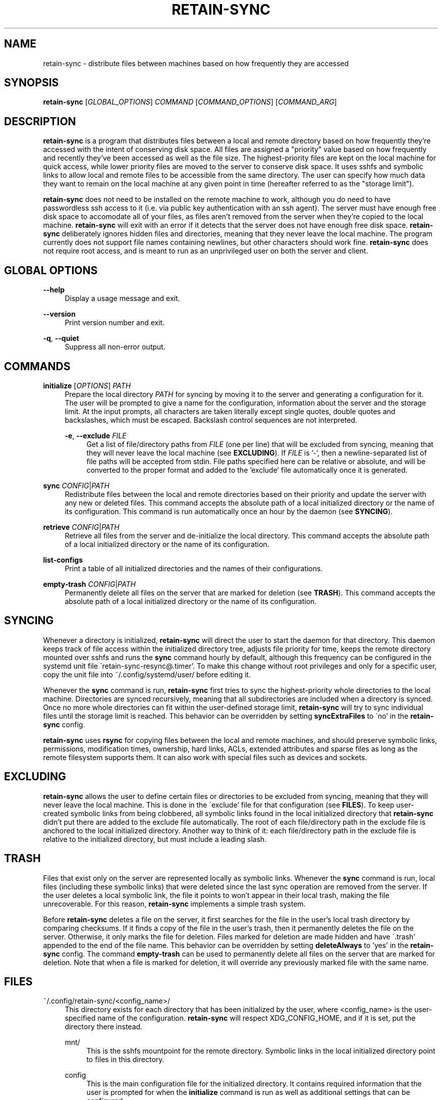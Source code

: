 .TH RETAIN-SYNC 1 "2016-09-10" "" ""
.SH NAME
retain-sync \- distribute files between machines based on how frequently they are accessed
.SH SYNOPSIS
\fBretain-sync\fR [\fIGLOBAL_OPTIONS\fR] \fICOMMAND\fR [\fICOMMAND_OPTIONS\fR] [\fICOMMAND_ARG\fR]
.SH DESCRIPTION
\fBretain-sync\fR is a program that distributes files between a local and remote
directory based on how frequently they're accessed with the intent of conserving disk
space. All files are assigned a "priority" value based on how frequently and recently
they've been accessed as well as the file size. The highest-priority files are kept on
the local machine for quick access, while lower priority files are moved to the server
to conserve disk space. It uses sshfs and symbolic links to allow local and remote files
to be accessible from the same directory. The user can specify how much data they want
to remain on the local machine at any given point in time (hereafter referred to as
the "storage limit").
.sp
\fBretain-sync\fR does not need to be installed on the remote machine to work, although
you do need to have passwordless ssh access to it (i.e. via public key authentication
with an ssh agent). The server must have enough free disk space to accomodate all of
your files, as files aren't removed from the server when they're copied to the local
machine. \fBretain-sync\fR will exit with an error if it detects that the server does
not have enough free disk space. \fBretain-sync\fR deliberately ignores hidden files and
directories, meaning that they never leave the local machine. The program currently does
not support file names containing newlines, but other characters should work fine.
\fBretain-sync\fR does not require root access, and is meant to run as an unprivileged
user on both the server and client.
.SH GLOBAL OPTIONS
\fB--help\fR
.RS 4
Display a usage message and exit.
.RE
.PP
\fB--version\fR
.RS 4
Print version number and exit.
.RE
.PP
\fB-q\fR, \fB--quiet\fR
.RS 4
Suppress all non-error output.
.SH COMMANDS
\fBinitialize\fR [\fIOPTIONS\fR] \fIPATH\fR
.RS 4
Prepare the local directory \fIPATH\fR for syncing by moving it to the server and
generating a configuration for it. The user will be prompted to give a name for the
configuration, information about the server and the storage limit. At the input prompts,
all characters are taken literally except single quotes, double quotes and backslashes,
which must be escaped. Backslash control sequences are not interpreted.
.sp
\fB-e\fR, \fB--exclude\fR \fIFILE\fR
.RS 4
Get a list of file/directory paths from \fIFILE\fR (one per line) that will be excluded
from syncing, meaning that they will never leave the local machine (see
\fBEXCLUDING\fR). If \fIFILE\fR is '-', then a newline-separated list of file paths will
be accepted from stdin. File paths specified here can be relative or absolute, and will
be converted to the proper format and added to the 'exclude' file automatically once it
is generated.
.RE 1
.PP
\fBsync\fR \fICONFIG\fR|\fIPATH\fR
.RS 4
Redistribute files between the local and remote directories based on their priority and
update the server with any new or deleted files. This command accepts the absolute path
of a local initialized directory or the name of its configuration. This command is run
automatically once an hour by the daemon (see \fBSYNCING\fR).
.RE
.PP
\fBretrieve\fR \fICONFIG\fR|\fIPATH\fR
.RS 4
Retrieve all files from the server and de-initialize the local directory. This command
accepts the absolute path of a local initialized directory or the name of its
configuration.
.RE
.PP
\fBlist-configs\fR
.RS 4
Print a table of all initialized directories and the names of their
configurations.
.RE
.PP
\fBempty-trash\fR \fICONFIG\fR|\fIPATH\fR
.RS 4
Permanently delete all files on the server that are marked for deletion
(see \fBTRASH\fR). This command accepts the absolute path of a local initialized
directory or the name of its configuration.
.SH SYNCING
Whenever a directory is initialized, \fBretain-sync\fR will direct the user to
start the daemon for that directory. This daemon keeps track of file access
within the initialized directory tree, adjusts file priority for time, keeps
the remote directory mounted over sshfs and runs the \fBsync\fR command hourly
by default, although this frequency can be configured in the systemd unit file
\'retain-sync-resync@.timer'. To make this change without root privileges and
only for a specific user, copy the unit file into ~/.config/systemd/user/
before editing it.
.sp
Whenever the \fBsync\fR command is run, \fBretain-sync\fR first tries to sync
the highest-priority whole directories to the local machine. Directories are
synced recursively, meaning that all subdirectories are included when a
directory is synced. Once no more whole directories can fit within the
user-defined storage limit, \fBretain-sync\fR will try to sync individual files
until the storage limit is reached. This behavior can be overridden by setting
\fBsyncExtraFiles\fR to \'no' in the \fBretain-sync\fR config.
.sp
\fBretain-sync\fR uses \fBrsync\fR for copying files between the local and remote machines,
and should preserve symbolic links, permissions, modification times, ownership, hard
links, ACLs, extended attributes and sparse files as long as the remote filesystem
supports them. It can also work with special files such as devices and sockets.
.SH EXCLUDING
\fBretain-sync\fR allows the user to define certain files or directories to be
excluded from syncing, meaning that they will never leave the local machine.
This is done in the \'exclude' file for that configuration (see \fBFILES\fR).
To keep user-created symbolic links from being clobbered, all symbolic links
found in the local initialized directory that \fBretain-sync\fR didn't put
there are added to the exclude file automatically.  The root of each
file/directory path in the exclude file is anchored to the local initialized
directory. Another way to think of it: each file/directory path in the exclude
file is relative to the initialized directory, but must include a leading
slash.
.SH TRASH
Files that exist only on the server are represented locally as symbolic links. Whenever
the \fBsync\fR command is run, local files (including these symbolic links) that were
deleted since the last sync operation are removed from the server. If the user deletes a
local symbolic link, the file it points to won't appear in their local trash, making the
file unrecoverable. For this reason, \fBretain-sync\fR implements a simple trash system.
.sp
Before \fBretain-sync\fR deletes a file on the server, it first searches for the file in
the user's local trash directory by comparing checksums. If it finds a copy of the file
in the user's trash, then it permanently deletes the file on the server. Otherwise, it
only marks the file for deletion. Files marked for deletion are made hidden and have
\'.trash' appended to the end of the file name. This behavior can be overridden by
setting \fBdeleteAlways\fR to 'yes' in the \fBretain-sync\fR config. The command
\fBempty-trash\fR can be used to permanently delete all files on the server that are
marked for deletion. Note that when a file is marked for deletion, it will override any
previously marked file with the same name.
.SH FILES
~/.config/retain-sync/<config_name>/
.RS 4
This directory exists for each directory that has been initialized by the user, where
<config_name> is the user-specified name of the configuration. \fBretain-sync\fR will
respect XDG_CONFIG_HOME, and if it is set, put the directory there instead.
.sp
mnt/
.RS 4
This is the sshfs mountpoint for the remote directory. Symbolic links in the local
initialized directory point to files in this directory.
.RE 2
.PP
config
.RS 4
This is the main configuration file for the initialized directory. It contains required
information that the user is prompted for when the \fBinitialize\fR command is run as
well as additional settings that can be configured.
.RE 2
.PP
exclude
.RS 4
This file contains a list of file/directory paths to be excluded from syncing (see \fBEXCLUDING\fR).
.RE 2
.PP
priority.csv
.RS 4
This file keeps track of file priority and should not be edited by hand.
.SH AUTHOR
Garrett Powell <garrett@gpowell.net>
